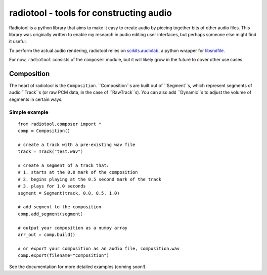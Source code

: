 radiotool - tools for constructing audio
========================================

Radiotool is a python library that aims to make it easy to create
audio by piecing together bits of other audio files. This library was
originally written to enable my research in audio editing user
interfaces, but perhaps someone else might find it useful.

To perform the actual audio rendering, radiotool relies on
scikits.audiolab_, a python wrapper for libsndfile_.

.. _scikits.audiolab: https://pypi.python.org/pypi/scikits.audiolab/
.. _libsndfile: http://www.mega-nerd.com/libsndfile/

For now, ``radiotool`` consists of the ``composer`` module, but it
will likely grow in the future to cover other use cases.

Composition
-----------
 
The heart of radiotool is the ``Composition``. ``Composition``s are
built out of ``Segment``s, which represent segments of audio
``Track``s (or raw PCM data, in the case of ``RawTrack``s). You can
also add ``Dynamic``s to adjust the volume of segments in certain
ways.

Simple example
~~~~~~~~~~~~~~

::

    from radiotool.composer import *
    comp = Composition()
    
    # create a track with a pre-existing wav file
    track = Track("test.wav")

    # create a segment of a track that:
    # 1. starts at the 0.0 mark of the composition
    # 2. begins playing at the 0.5 second mark of the track
    # 3. plays for 1.0 seconds
    segment = Segment(track, 0.0, 0.5, 1.0)

    # add segment to the composition
    comp.add_segment(segment)

    # output your composition as a numpy array
    arr_out = comp.build()

    # or export your composition as an audio file, composition.wav
    comp.export(filename="composition")

See the documentation for more detailed examples (coming soon!).
